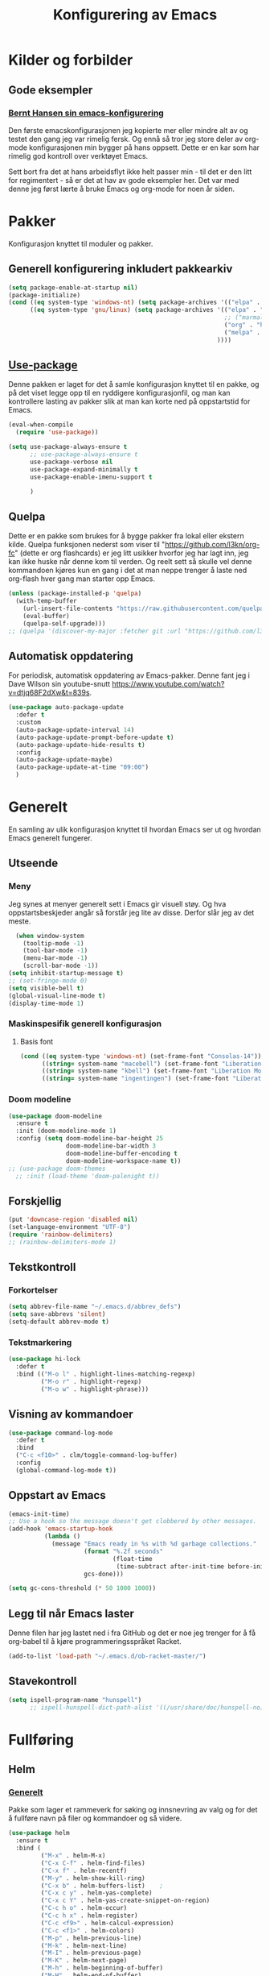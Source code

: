 #+TITLE: Konfigurering av Emacs
#+PROPERTY: 
#+STARTUP: overview num
* Kilder og forbilder
** Gode eksempler
*** [[http://doc.norang.ca/org-mode.html][Bernt Hansen sin emacs-konfigurering]]
Den første emacskonfigurasjonen jeg kopierte mer eller mindre alt av og testet den gang jeg var rimelig fersk. Og ennå så tror jeg store deler av org-mode konfigurasjonen min bygger på hans oppsett. Dette er en kar som har rimelig god kontroll over verktøyet Emacs. 

Sett bort fra det at hans arbeidsflyt ikke helt passer min - til det er den litt for regimentert - så er det at hav av gode eksempler her. Det var med denne jeg først lærte å bruke Emacs og org-mode for noen år siden. 
* Pakker
Konfigurasjon knyttet til moduler og pakker. 
** Generell konfigurering inkludert pakkearkiv
#+begin_src emacs-lisp :tangle "~/GitHub/emacs-config/pakker.el"
  (setq package-enable-at-startup nil)
  (package-initialize)
  (cond ((eq system-type 'windows-nt) (setq package-archives '(("elpa" . "https://elpa.gnu.org/packages/"))))
        ((eq system-type 'gnu/linux) (setq package-archives '(("elpa" . "https://elpa.gnu.org/packages/")
                                                              ;; ("marmalade" . "https://marmalade-repo.org/packages/")
                                                              ("org" . "https://orgmode.org/elpa/")
                                                              ("melpa" . "https://melpa.org/packages/")
                                                            ))))
#+end_src

** [[https://github.com/jwiegley/use-package][Use-package]] 
Denne pakken er laget for det å samle konfigurasjon knyttet til en pakke, og på det viset legge opp til en ryddigere konfigurasjonfil, og man kan kontrollere lasting av pakker slik at man kan korte ned på oppstartstid for Emacs.
#+begin_src emacs-lisp :tangle "~/GitHub/emacs-config/pakker.el"
  (eval-when-compile
    (require 'use-package))

  (setq use-package-always-ensure t
        ;; use-package-always-ensure t
        use-package-verbose nil
        use-package-expand-minimally t
        use-package-enable-imenu-support t
      
        )
#+end_src
** Quelpa
Dette er en pakke som brukes for å bygge pakker fra lokal eller ekstern kilde. Quelpa funksjonen nederst som viser til "https://github.com/l3kn/org-fc" (dette er org flashcards) er jeg litt usikker hvorfor jeg har lagt inn, jeg kan ikke huske når denne kom til verden. Og reelt sett så skulle vel denne kommandoen kjøres kun en gang i det at man neppe trenger å laste ned org-flash hver gang man starter opp Emacs.
#+begin_src emacs-lisp :tangle "~/GitHub/emacs-config/pakker.el"
  (unless (package-installed-p 'quelpa)
    (with-temp-buffer
      (url-insert-file-contents "https://raw.githubusercontent.com/quelpa/quelpa/master/quelpa.el")
      (eval-buffer)
      (quelpa-self-upgrade)))
  ;; (quelpa '(discover-my-major :fetcher git :url "https://github.com/l3kn/org-fc"))
#+end_src
** Automatisk oppdatering
For periodisk, automatisk oppdatering av Emacs-pakker. Denne fant jeg i Dave Wilson sin youtube-snutt https://www.youtube.com/watch?v=dtjq68F2dXw&t=839s. 
#+begin_src emacs-lisp :tangle "~/GitHub/emacs-config/pakker.el"
  (use-package auto-package-update
    :defer t
    :custom
    (auto-package-update-interval 14)
    (auto-package-update-prompt-before-update t)
    (auto-package-update-hide-results t)
    :config
    (auto-package-update-maybe)
    (auto-package-update-at-time "09:00")
    )
#+end_src
* Generelt
En samling av ulik konfigurasjon knyttet til hvordan Emacs ser ut og hvordan Emacs generelt fungerer.
** Utseende
*** Meny
Jeg synes at menyer generelt sett i Emacs gir visuell støy. Og hva oppstartsbeskjeder angår så forstår jeg lite av disse. Derfor slår jeg av det meste. 
#+begin_src emacs-lisp :tangle "~/GitHub/emacs-config/generelt.el"
    (when window-system
      (tooltip-mode -1)
      (tool-bar-mode -1)
      (menu-bar-mode -1)
      (scroll-bar-mode -1))
  (setq inhibit-startup-message t)
  ;; (set-fringe-mode 0)
  (setq visible-bell t)
  (global-visual-line-mode t)
  (display-time-mode 1)
#+end_src
*** Maskinspesifik generell konfigurasjon
**** Basis font
#+begin_src emacs-lisp :tangle "~/GitHub/emacs-config/generelt.el"
  (cond ((eq system-type 'windows-nt) (set-frame-font "Consolas-14"))
        ((string= system-name "macebell") (set-frame-font "Liberation Mono-15"))
        ((string= system-name "kbell") (set-frame-font "Liberation Mono-11"))
        ((string= system-name "ingentingen") (set-frame-font "Liberation Mono-12")))
#+end_src
*** Doom modeline
#+begin_src emacs-lisp :tangle "~/GitHub/emacs-config/generelt.el"
  (use-package doom-modeline
    :ensure t
    :init (doom-modeline-mode 1)
    :config (setq doom-modeline-bar-height 25
                  doom-modeline-bar-width 3
                  doom-modeline-buffer-encoding t
                  doom-modeline-workspace-name t))
  ;; (use-package doom-themes
    ;; :init (load-theme 'doom-palenight t))
#+end_src
** Forskjellig
#+begin_src emacs-lisp :tangle "~/GitHub/emacs-config/generelt.el"
  (put 'downcase-region 'disabled nil)
  (set-language-environment "UTF-8")
  (require 'rainbow-delimiters)
  ;; (rainbow-delimiters-mode 1)
#+end_src
** Tekstkontroll
*** Forkortelser
#+begin_src emacs-lisp :tangle "~/GitHub/emacs-config/generelt.el"
(setq abbrev-file-name "~/.emacs.d/abbrev_defs")
(setq save-abbrevs 'silent)
(setq-default abbrev-mode t)
#+end_src
*** Tekstmarkering
#+begin_src emacs-lisp :tangle "~/GitHub/emacs-config/generelt.el"
    (use-package hi-lock
      :defer t
      :bind (("M-o l" . highlight-lines-matching-regexp)
             ("M-o r" . highlight-regexp)
             ("M-o w" . highlight-phrase)))
#+end_src
** Visning av kommandoer
#+begin_src emacs-lisp :tangle "~/GitHub/emacs-config/generelt.el"
  (use-package command-log-mode
    :defer t
    :bind
    ("C-c <f10>" . clm/toggle-command-log-buffer)
    :config
    (global-command-log-mode t))
#+end_src
** Oppstart av Emacs
#+begin_src emacs-lisp :tangle "~/GitHub/emacs-config/generelt.el"
(emacs-init-time)
;; Use a hook so the message doesn't get clobbered by other messages.
(add-hook 'emacs-startup-hook
          (lambda ()
            (message "Emacs ready in %s with %d garbage collections."
                     (format "%.2f seconds"
                             (float-time
                              (time-subtract after-init-time before-init-time)))
                     gcs-done)))

(setq gc-cons-threshold (* 50 1000 1000))
#+end_src
** Legg til når Emacs laster
Denne filen har jeg lastet ned i fra GitHub og det er noe jeg trenger for å få org-babel til å kjøre programmeringsspråket Racket.
#+begin_src emacs-lisp :tangle "~/GitHub/emacs-config/generelt.el"
(add-to-list 'load-path "~/.emacs.d/ob-racket-master/")
#+end_src
** Stavekontroll
#+begin_src emacs-lisp :tangle "~/GitHub/emacs-config/generelt.el"
  (setq ispell-program-name "hunspell")
        ;; ispell-hunspell-dict-path-alist '((/usr/share/doc/hunspell-no))

#+end_src
* Fullføring
** Helm 
*** [[https://emacs-helm.github.io/helm/#introduction][Generelt]]
Pakke som lager et rammeverk for søking og innsnevring av valg og for det å fullføre navn på filer og kommandoer og så videre. 
#+begin_src emacs-lisp :tangle "~/GitHub/emacs-config/helm-konf.el"
  (use-package helm
    :ensure t
    :bind (
           ("M-x" . helm-M-x)
           ("C-x C-f" . helm-find-files)
           ("C-x f" . helm-recentf)
           ("M-y" . helm-show-kill-ring)
           ("C-x b" . helm-buffers-list)	;
           ("C-x c y" . helm-yas-complete)
           ("C-x c Y" . helm-yas-create-snippet-on-region)
           ("C-c h o" . helm-occur)
           ("C-c h x" . helm-register)
           ("C-c <f9>" . helm-calcul-expression)
           ("C-c <f1>" . helm-colors)
           ("M-p" . helm-previous-line)
           ("M-k" . helm-next-line)
           ("M-I" . helm-previous-page)
           ("M-K" . helm-next-page)
           ("M-h" . helm-beginning-of-buffer)
           ("M-H" . helm-end-of-buffer)
           )
    :init
    (setq helm-buffers-lazy-matching t
          helm-recentf-fuzzy-match t
          helm-locate-fuzzy-match t
          helm-split-window-in-side-p t
          helm-lisp-fuzzy-completion t
          helm-autoresize-max-height 0
          helm-autoresize-min-height 20)
    :config
    (ido-mode -1)
    (helm-mode 1)
    (helm-autoresize-mode 1))
  (when (eq system-type 'gnu/linux) (use-package helm-ls-git
                                      :after helm
                                      :bind (("C-x C-d" . helm-browse-project)
                                             ("C-x r p" . helm-projects-history))))
#+end_src
*** Swiper-Helm
#+begin_src emacs-lisp :tangle "~/GitHub/emacs-config/helm-konf.el"
(use-package swiper-helm
  :ensure t
  :bind ("C-s" . swiper-helm))
#+end_src
* Flermarkør
#+begin_src emacs-lisp :tangle "~/GitHub/emacs-config/flere-markører.el"
    (use-package multiple-cursors
      :defer t
      :bind
      (
       ("C-c m t" . mc/mark-all-like-this)
       ("C-c m l" . mc/edit-lines)
       ("C-c m e" . mc/edit-end-of-lines)
       ("C-c m a" . mc/edit-beginning-of-lines)
       ("C-c m n" . mc/edit-next-line-like-this)
       ("C-c m p" . mc/edit-previous-like-this)
       ("C-c m r" . set-rectangular-region-anchor)))
#+end_src
* Programmering
** Python
#+begin_src emacs-lisp :tangle "~/GitHub/emacs-config/programmering.el"
  ;; (setq python-shell-completion-native-enable nil) 
  (setq python-shell-interpreter "/home/bwarland/anaconda3/bin/python3")
#+end_src
** Racket
#+begin_src emacs-lisp :tangle "~/GitHub/emacs-config/programmering.el"
  (use-package racket-mode
    :defer t
    :config
    (when (eq system-type 'windows-nt) ((setq racket-racket-program "C:\\Program Files\\Racket\\racket.exe"
                                              racket-raco-program "C:\\Program Files\\Racket\\raco.exe"))))
(require 'ob-racket)
#+end_src

** SQLite
#+begin_src emacs-lisp :tangle "~/GitHub/emacs-config/programmering.el"
(setq sql-sqlite-program "/home/bwarland/anaconda3/bin/sqlite3")
#+end_src
* Org-mode
Alle moduler og pakker som har med org-mode å gjøre.

Alle Org-Mode-konfigureringers mor: [[http://doc.norang.ca/org-mode.html][Bernt Hansen sin konfigurasjonsfil]].
** Linux
*** generelt
#+begin_src emacs-lisp :tangle "~/GitHub/emacs-config/org-konf.el"
  (use-package org
    :mode (("\\.org$" . org-mode))
    :hook (org-mode . org-bullets-mode)
    :init
    (setq ;; UTSEENDE
            ;; ===================
     org-hide-leading-stars t
     org-startup-indented t
     org-startup-folded t
     ;; org-switch-to-buffer-other-window t
     initial-major-mode 'org-mode
     org-pretty-entities t
     org-pretty-entities-include-sub-superscripts nil
     org-use-fast-todo-selection t
     org-treat-s-cursor-todo-selection-as-state-change nil
     org-directory "~/GitHub"
     org-reverse-note-order nil
     org-refile-use-outline-path t 
     org-outline-path-complete-in-steps nil
     org-refile-allow-creating-parent-nodes (quote confirm)
     org-indirect-buffer-display 'current-window
     org-hide-emphasis-markers t
     org-tags-column -50
     org-hide-emphasis-marker t
     ;; org-list-allow-alphabetcial t
     org-ellipsis " ..."
     org-archive-location "~/Documents/org-arkiv/arkiv.org::* TASK"
     org-todo-keywords (quote (
                               (sequence "TODO(t)" "NEXT(n)" "|" "DONE(d)")
                               ;; (sequence "jour(j)" "fund(f)")
                               ))

     org-todo-keyword-faces (quote (("jour" :foreground "red" :background "white")
                                           ;; ("fund" :foreground "blue" :background "white")
                                           ("TODO" :foreground "red" :background "white")
                                           ("NEXT" :foreground "blue" :background "white")
                                           ("DONE" :foreground "dark green" :background "white"))))
    :bind
    (("C-c o" . 'org-mode)
     ("C-c c" . 'org-capture)
     ("<f5>" . 'org-copy-subtree)
     ("C-c a" . 'org-agenda)
     ("C-c l" . 'org-store-link)
     ("C-c C-." . org-time-stamp)
     ("C-c C-t". 'org-todo)		;
     ("C-c t" . 'org-show-todo-tree)
     ("C-c C-w" . 'org-capture-refile)
     ("C-c C-k" . 'org-capture-kill))
    :config
    ;; (setq-default major-mode 'org-mode)
    )

#+end_src
*** startmappe
#+begin_src emacs-lisp :tangle "~/GitHub/emacs-config/org-konf.el" 
(cond ((eq system-type 'windows-nt) (setq default-directory "~/C:Users/bjorwa/Documents/GitHub/"))
      ((eq system-type 'gnu/linux) (setq default-directory "~/GitHub/")))
#+end_src
*** Agenda
**** Org-agenda
Ingen endring mulig i agendabuffer, men man kan gå fra agendabuffer til filene som det henvises til, og det er mulig å endre disse filene fra agendabufferen.

Dersom man ønkser å beholde vindusoppsettet slik man har det når man påkaller agendabufferen så må man sette følgende variabel: (setq org-agenda-window-setup 'current-buffer).

Det er ryddig å se TODO i sammenheng med "Scheduled:" og "Deadline:" ellers så risikerer man at hele TODO-listen blir kleiset rett inn under "time-grid", dvs. når man bruker aktiv data. 
#+begin_src emacs-lisp :tangle "~/GitHub/emacs-config/linorg.el"
  (setq org-agenda-columns t
        org-agenda-tags-column -100
        org-agenda-include-deadlines t
        org-agenda-compact-blocks t
        org-agenda-block-seperator t
        org-agenda-span 5
        org-agenda-window-setup 'other-window
        ;; AGENDA LOG
        org-agenda-start-with-log-mode t
        org-agenda-log-done 'note
        org-agenda-log-into-drawer t
              ;; TIME GRID
        org-agenda-include-diary t
        org-agenda-skip-scheduled-if-done t
        org-agenda-skip-deadline-if-done t
        org-agenda-use-time-grid t
        org-agenda-sticky t
        org-agenda-time-grid (quote ((daily today remove-match)
                                     (0600 0800 1000 1200 1400 1600 1800)
                                     "      " "................")))
(add-hook 'after-init-hook 'org-agenda-list)
#+end_src
**** [[https://github.com/alphapapa/org-super-agenda][Org-super-agenda]] 
#+begin_src emacs-lisp :tangle "~/GitHub/emacs-config/linorg.el"
  (require 'org-super-agenda)
  (use-package org-super-agenda
    :ensure t
    :config
    (org-super-agenda-mode 1)
    (setq org-super-agenda-groups
          '((:name "TIDSPLAN     ========================================================================================"
                 :time-grid t)
            (:name "SORTERING    ========================================================================================"
                 :todo "TODO")
            (:name "BEARBEIDING  ========================================================================================"
		 :todo "NEXT")
            (:name "MARKED       ========================================================================================"
                 :todo "TODO"
                 :tag ("coal" "hydrogen"))
            (:name "INFORMATIKK  ++++++++++++++++++++++++++++++++++++++++++++++++++++++++++++++++++++++++++++++++++++++++"
                 :tag ("informatikk" "emacs" "git" "linux" "scheme" "python"))
            (:name "SAMFUNNSFAG  ++++++++++++++++++++++++++++++++++++++++++++++++++++++++++++++++++++++++++++++++++++++++"
                   :tag ("samfunn" "økonimi"))
            )))
  ;; (require 'org-super-agenda)
  ;; (use-package org-super-agenda
  ;;   :ensure t
  ;;   :config
  ;;   (org-super-agenda-mode 1)
  ;;   (setq org-super-agenda-groups
  ;;         '(
  ;;           (:name "TIDSPLAN     ==================================================================="
  ;;                  :time-grid t)
  ;;           (:name "SORTERING    ==================================================================="
  ;;                  :todo "TODO")
  ;;           (:name "Marked       ==================================================================="
  ;;                  :todo "TODO"
  ;;                  :tag ("hydrogen" "coal")
  ;;                  (:name "INFORMATIKK  ==================================================================="
  ;;                         :tag ("informatikk" "emacs" "git" "linux" "scheme" "python"))
  ;;                  (:name "SAMFUNN      ==================================================================="
  ;;                         :tag ("samfunn" "økonomi"))
  ;;                  (:name "Jobb" :tag ("power_bi" "excel"))
  ;;                  (:discard (:tag "ikke_kal"))
  ;;                  ))))
#+end_src
#+begin_src emacs-lisp :tangle "~/GitHub/emacs-config/winorg.el"
  (require 'org-super-agenda)


  (use-package org-super-agenda
    :ensure t
    :config
    (org-super-agenda-mode 1)
    (setq org-super-agenda-groups
          '((:name "TIDSPLAN     ==================================================================="
                   :time-grid t)
            (:name "SORTERING    ==================================================================="
                   :todo "TODO")
            (:name "Marked       ==================================================================="
                   :todo "TODO"
                   :tag ("hydrogen" "coal")
                   (:name "INFORMATIKK  ==================================================================="
                          :tag ("informatikk" "emacs" "git" "linux" "scheme" "python"))
                   (:name "SAMFUNN      ==================================================================="
                          :tag ("samfunn" "økonomi"))
                   (:name "Jobb" :tag ("power_bi" "excel"))
                   (:discard (:tag "ikke_kal")))))
#+end_src
*** Filer mye brukt i omarkivering
#+begin_src emacs-lisp :tangle "~/GitHub/emacs-config/org-konf.el"
    (let ((window-path "~/:C/Users/bjorwa/Documents/GitHub/Markedsanalyse/journaler/")
          (linux-path "~/GitHub/Markedsanalyse/journaler/"))
      (cond ((eq system-type 'windows-nt) (setq org-refile-targets (quote (((concat window-path "arkiv.org") :maxlevel . 2)
                                                                           ((concat window-path "liq.org") :maxlevel . 4)
                                                                           ((concat window-path "reg.org") :maxlevel . 4)
                                                                           ((concat window-path "master-energi.org.org") :maxlevel . 4)))))
            ((eq system-type 'gnu/linux) (setq org-refile-targets (quote (((concat linux-path "arkiv.org") :maxlevel . 2)
                                                                         ((concat linux-path "liq.org") :maxlevel . 4)
                                                                         ((concat linux-path "reg.org") :maxlevel . 4)
                                                                         ((concat linux-path "master-energi.org.org") :maxlevel . 4)))))))
  (advice-add 'org-refile :after 'org-save-all-org-buffers)
#+end_src
*** Hydra
#+begin_src emacs-lisp :tangle "~/GitHub/emacs-config/org-konf.el"
  (require 'org-fc-hydra)
#+end_src
*** Maler
**** Fangstmaler
Jeg bruker mange av disse fangstmalene både i arbeid og privat da det er noe som hjelper meg å samle, fange og lagre informasjon raskt. Dette viser også konfigureringen, skjønt det kan bli noe graps i koden. 
#+begin_src emacs-lisp :tangle "~/GitHub/emacs-config/org-konf.el"
  (cond ((eq system-type 'windows-nt)
         (setq org-capture-templates
               (quote (
                       ("d" "drill/emner")
                       ("db" "PowerBI" entry (file+olp "~/C:/Users/bjorwa/Documents/GitHub//GitHub/Notater/informatikk.org" "PowerBI")
                        "** %? :drill:power_bi:\n:PROPERTIES:\n:DRILL_CARD_TYPE: twosided\n:end:\n# ")
                       ("dd" "Database" entry (file+olp "~/C:/Users/bjorwa/Documents/GitHub//GitHub/Notater/informatikk.org" "Database")
                        "** %? :drill:db:\n:PROPERTIES:\n:DRILL_CARD_TYPE: twosided\n:end:\n# ")
                       ("de" "Emacs config" entry (file+olp "~/C:/Users/bjorwa/Documents/GitHub//GitHub/Notater/informatikk.org" "Emacs")
                        "** %? :drill:emacs:\n:PROPERTIES:\n:DRILL_CARD_TYPE: twosided\n:end:\n# ")
                       ("dg" "GitHub" entry (file+olp "~/C:/Users/bjorwa/Documents/GitHub/Notater/informatikk.org" "Git")
                        "** %? :drill:git:\n:PROPERTIES:\n:DRILL_CARD_TYPE: twosided\n:end:\n# ")
                       ("di" "Informatikk" entry (file+olp "~/C:/Users/bjorwa/Documents/GitHub//GitHub/Notater/informatikk.org" "Informatikk")
                        "** %? :drill:informatikk:\n:PROPERTIES:\n:DRILL_CARD_TYPE: twosided\n:end:\n# ")
                       ("dl" "Linux" entry (file+olp "~/C:/Users/bjorwa/Documents/GitHub//GitHub/Notater/informatikk.org" "Linux")
                        "** %? :drill:linux:\n:PROPERTIES:\n:DRILL_CARD_TYPE: twosided\n:end:\n# ")
                       ("dn" "Numpy" entry (file+olp "~/C:/Users/bjorwa/Documents/GitHub//GitHub/Notater/informatikk.org" "Numpy")
                        "** %? :drill:python:\n:DRILL_CARD_TYPE: twosided\n:end:\n# ")
                       ("do" "Office" entry (file+olp "~/C:/Users/bjorwa/Documents/GitHub//GitHub/Notater/informatikk.org" "Office")
                        "** %? :drill:office:\n:PROPERTIES:\n:DRILL_CARD_TYPE: twosided\n:end:\n# ")
                       ("dP" "Pandas" entry (file+olp "~/C:/Users/bjorwa/Documents/GitHub//GitHub/Notater/informatikk.org" "Pandas")
                        "** %? :drill:python:\n:PROPERTIES:\n:DRILL_CARD_TYPE: twosided\n:end:\n# ")
                       ("dp" "Python" entry (file+olp "~/C:/Users/bjorwa/Documents/GitHub//GitHub/Notater/informatikk.org" "Python")
                        "** %? :drill:python:\n:PROPERTIES:\n:DRILL_CARD_TYPE: twosided\n:end:\n# ")
                       ("dr" "Racket" entry (file+olp "~/C:/Users/bjorwa/Documents/GitHub//GitHub/Notater/informatikk.org" "Racket")
                        "** %? :drill:scheme:\n:PROPERTIES:\n:DRILL_CARD_TYPE: twosided\n:end:\n# ")
                       ("dx" "Excel" entry (file+olp "~/C:/Users/bjorwa/Documents/GitHub//GitHub/Notater/informatikk.org" "Racket")
                        "** %? :drill:excel:\n:PROPERTIES:\n:DRILL_CARD_TYPE: twosided\n:end:\n# ")
                       ("f" "fortelling og retorikk")
                       ("ff" "fortelling" entry (file+olp "~C:/Users/bjorwa/Documents/GitHub/Notater/forret.org" "fortelling")
                        "* %?\n")
                       ("fr" "retorikk" entry (file+olp "~C:/Users/bjorwa/Documents/GitHub/Notater/forret.org" "retorikk")
                        "* %?\n")
                       ("h" "handling/gjøremål")
                       ("hg" "gjøremål" entry (file+olp "~/C:/Users/bjorwa/Documents/GitHub//GitHub/Notater/moeter.org" "gjøremål")
                        "* TODO %?\n%^t")
                       ("hm" "møter" entry (file+olp "~/C:/Users/bjorwa/Documents/GitHub//GitHub/Notater/moeter.org" "møter")
                        "* %?\n%^t")
                       ("j" "journal/føring")
                       ("jd" "Dagbok" entry (file+datetree+prompt "~/C:/Users/bjorwa/Documents/GitHub//GitHub/Journal/dagbok.org")
                        "* %?\n")
                       ("jf" "Fundamentals" entry (file+datetree+prompt "~/C:/Users/bjorwa/Documents/GitHub//GitHub/Markedsanalyse/journaler/fundamentals.org")
                        "* %?\nhjlink")
                       ("jF" "Ferdigheter" entry (file+datetree+prompt "~/C:/Users/bjorwa/Documents/GitHub//GitHub/Notater/ferdigheter.org")
                        "* %?\n")
                       ("jj" "Journal" entry (file+datetree+prompt "~/C:/Users/bjorwa/Documents/GitHub//GitHub/Markedsanalyse/journaler/journal.org")
                        "* %?\nhjlink")
                       ("jr" "Retorikk og kommunikasjon" entry (file+datetree+prompt "~/C:/Users/bjorwa/Documents/GitHub/Journal/retorikk.org")
                        "* %?\n")
                       ("jø" "Økonomi" entry (file+datetree+prompt "~/C:/Users/bjorwa/Documents/GitHub//GitHub/Notater/econ.org")
                                       ("t" "tabell")
                       ("th" "handel" table-line (file+headline "~/notebook/markedsvurdering.org" "dagsrapport" "handel")
                        "|%^u|%^{type}|%^{selger}|%^{kjøper}|%^{periode}|%^{incoterm}|%^{pris}|%^{kilde}|%^{kommentar}|")
                        "* %?\n"))))
         )
        ((eq system-type 'gnu/linux)
         (setq org-capture-templates
               (quote (
                       ("d" "drill")
                       ("db" "PowerBI" entry (file+olp "~/GitHub/Notater/informatikk.org" "PowerBI")
                        "** %? :drill:power_bi:\n:PROPERTIES:\n:DRILL_CARD_TYPE: twosided\n:end:\n# ")
                       ("dd" "Database" entry (file+olp "~/GitHub/Notater/informatikk.org" "Database")
                        "** %? :drill:db:\n:PROPERTIES:\n:DRILL_CARD_TYPE: twosided\n:end:\n# ")
                       ("de" "Emacs config" entry (file+olp "~/GitHub/Notater/informatikk.org" "Emacs")
                        "** %? :drill:emacs:\n:PROPERTIES:\n:DRILL_CARD_TYPE: twosided\n:end:\n# ")
                       ("dg" "GitHub" entry (file+olp "~/GitHub/Notater/informatikk.org" "Git")
                        "** %? :drill:git:\n:PROPERTIES:\n:DRILL_CARD_TYPE: twosided\n:end:\n# ")
                       ("di" "Informatikk" entry (file+olp "~/GitHub/Notater/informatikk.org" "Informatikk")
                        "** %? :drill:informatikk:\n:PROPERTIES:\n:DRILL_CARD_TYPE: twosided\n:end:\n# ")
                       ("dl" "Linux" entry (file+olp "~/GitHub/Notater/informatikk.org" "Linux")
                        "** %? :drill:linux:\n:PROPERTIES:\n:DRILL_CARD_TYPE: twosided\n:end:\n# ")
                       ("dn" "Numpy" entry (file+olp "~/GitHub/Notater/informatikk.org" "Numpy")
                        "** %? :drill:python:\n:DRILL_CARD_TYPE: twosided\n:end:\n# ")
                       ("do" "Office" entry (file+olp "~/GitHub/Notater/informatikk.org" "Office")
                        "** %? :drill:office:\n:PROPERTIES:\n:DRILL_CARD_TYPE: twosided\n:end:\n# ")
                       ("dP" "Pandas" entry (file+olp "~/GitHub/Notater/informatikk.org" "Pandas")
                        "** %? :drill:python:\n:PROPERTIES:\n:DRILL_CARD_TYPE: twosided\n:end:\n# ")
                       ("dp" "Python" entry (file+olp "~/GitHub/Notater/informatikk.org" "Python")
                        "** %? :drill:python:\n:PROPERTIES:\n:DRILL_CARD_TYPE: twosided\n:end:\n# ")
                       ("dr" "Racket" entry (file+olp "~/GitHub/Notater/informatikk.org" "Racket")
                        "** %? :drill:scheme:\n:PROPERTIES:\n:DRILL_CARD_TYPE: twosided\n:end:\n# ")
                       ("ds" "Samfunn" entry (file+olp "~/GitHub/Notater/samfunndrill.org" "begreper")
                        "** %? :drill:samfunn:\n:PROPERTIES:\n:DRILL_CARD_TYPE: twosided\n:end:\n# ")
                       ("dx" "Excel" entry (file+olp "~/GitHub/Notater/informatikk.org" "Racket")
                        "** %? :drill:excel:\n:PROPERTIES:\n:DRILL_CARD_TYPE: twosided\n:end:\n# ")
                       ("f" "fortelling")
                       ("ff" "fortelling" entry (file+olp "~/GitHub/Notater/forret.org" "fortelling")
                        "* %?\n")
                       ("fr" "retorikk" entry (file+olp "~/GitHub/Notater/forret.org" "retorikk")
                        "* %?\n")
                       ("h" "handling")
                       ("hg" "gjøremål" entry (file+olp "~/GitHub/Notater/moeter.org" "gjøremål")
                        "* TODO %?\n%^t")
                       ("hm" "møter" entry (file+olp "~/GitHub/Notater/moeter.org" "møter")
                        "* %?\n%^t")
                       ("j" "journal")
                       ("jd" "Dagbok" entry (file+datetree+prompt "~/GitHub/Journal/dagbok.org")
                        "* %?\n")
                       ("jf" "Fundamentals" entry (file+datetree+prompt "~/GitHub/Markedsanalyse/journaler/fundamentals.org")
                        "* %?\nhjlink")
                       ("jF" "Ferdigheter" entry (file+datetree+prompt "~/GitHub/Notater/ferdigheter.org")
                        "* %?\n")
                       ("jj" "Journal" entry (file+datetree+prompt "~/GitHub/Markedsanalyse/journaler/journal.org")
                        "* %?\nhjlink")
                       ("jr" "Retorikk" entry (file+datetree+prompt "~/GitHub/Journal/retorikk.org")
                        "* %?\n")
                       ("js" "Samfunn" entry (file+datetree+prompt "~/GitHub/Journal/samfunn.org")
                        "* %?\n")
                       ("jt" "Trening" entry (file+datetree+prompt "~/GitHub/Journal/trening.org")
                        "* %?\n")
                       ("jø" "Økonomi" entry (file+datetree+prompt "~/GitHub/Journal/econ.org") 
                        "* %?\n")
                       ("t" "tabell")
                       ("ta" "price quote agencies" table-line (file+olp "~/GitHub/Markedsanalyse/journaler/daily-market-update.org" "LNG") 
                        "|%^u|%^{Platts}|%^{Argus}|%^{ICIS}|" :prepend t)
                       ("tt" "trening" table-line (file+headline "~/GitHub/Journal/trening.org" "Tabell")
                        "|%^u|%^{type}|%^{oppvarming}|%^{runder}|%^{vekt}|%^{tid}|%^{kommentar}|")
                       )))))
#+end_src

**** Strukturmal
F.eks <pyt + TAB vil eksandere til Python med tangle.
#+begin_src emacs-lisp :tangle "~/GitHub/emacs-config/org-konf.el"
  (require 'org-tempo)
  (add-to-list 'org-structure-template-alist '("el" . "src emacs-lisp"))
  (add-to-list 'org-structure-template-alist '("elt" . "src emacs-lisp :tangle"))
  (add-to-list 'org-structure-template-alist '("py" . "src python"))
  (add-to-list 'org-structure-template-alist '("pyt" . "src python :tangle"))
  (add-to-list 'org-structure-template-alist '("sr" . "src racket"))
  (add-to-list 'org-structure-template-alist '("srt" . "src racket :tangle"))
#+end_src
*** Terping
En strukturert terping av viktig informasjon, metoder og teknikker er viktig for meg da jeg har en teflonhjerne som ikke raskt absorberer. Dette tror jeg er en pakke som ikke jevnlig oppdateres, om i det hele tatt. Og her har jeg hatt litt problemer med en feilmelding og kluss med kode som jeg på et vil klarte å kontrollere ved å blokke ut noe av koden i modulens el-fil (laster denne inn i stedet for elc-filen, [[file:Notater/ferdigheter.org::*Feil under Emacs-konfigurering][beskrivelse i filen ferdigheter.org]]).
#+begin_src emacs-lisp :tangle "~/GitHub/emacs-config/org-konf.el"
  (require 'org-drill)

  (use-package org-drill
    :ensure t
    ;; https://gitlab.com/phillord/org-drill/
    :config
    (setq org-drill-maximum-duration 20
          org-drill-spaced-repetition-algorithm 'sm2
          org-drill-add-random-noise-to-intervals-p t
          org-drill-adjust-intervals-for-early-and-late-repetitions-p t))
#+end_src
*** Org-babel"
#+begin_src emacs-lisp :tangle "~/GitHub/emacs-config/org-konf.el"
  (org-babel-do-load-languages
   'org-babel-load-languages (quote ((emacs-lisp . t)
                                     (racket . t)
                                     (sqlite . t)
                                     (python . t))))
#+end_src

** Windows

*** generelt

* Maler
** Yasnippet
#+begin_src emacs-lisp :tangle "~/GitHub/emacs-config/maler.el"
  (use-package yasnippet
    :ensure t
    :diminish yas-minor-mode
    :init (yas-global-mode)
    :config
    (yas-global-mode)
    (add-hook 'hippie-expand-try-functions-list 'yas-hippie-try-expand)
    (setq yas-key-syntaxes '("w_" "w_." "^ "))
  ;;    (setq yas-installed-snippets-dir "~/elisp/yasnippet-snippets")
    (setq yas-expand-only-for-last-commands nil)
    (yas-global-mode 1)
    (bind-key "\t" 'hippie-expand yas-minor-mode-map)
    (add-to-list 'yas-prompt-functions 'shk-yas/helm-prompt)
    (global-set-key (kbd "C-c y") (lambda () (interactive)
                                    (yas/load-directory "~/elisp/snippets"))))
#+end_src

* Register
** Linux
#+begin_src emacs-lisp :tangle "~/GitHub/emacs-config/linreg.el"
  (set-register ?d '(file . "~/GitHub/Journal/dagbok.org"))
  (set-register ?t '(file . "~/GitHub/Journal/trening.org"))
  (set-register ?c '(file . "~/GitHub/emacs-config/custom.el"))
  (set-register ?g '(file . "~/GitHub/"))
  (set-register ?c '(file . "~/GitHub/Notater/ferdigheter.org"))
  (set-register ?k '(file . "~/GitHub/emacs-config/README.org"))
  (set-register ?i '(file . "~/GitHub/Notater/informatikk.org"))
  (set-register ?j '(file . "~/GitHub/Markedsanalyse/journaler/journal.org")))
  (set-register ?l '(file . "~/GitHub/Markedsanalyse/journaler/liq.org")))
  (set-register ?r '(file . "~/GitHub/Markedsanalyse/journaler/reg.org")))
  (set-register ?e '(file . "~/.emacs")))
#+end_src
** windows
#+begin_src emacs-lisp :tangle "~/GitHub/emacs-config/winreg.el"
  (set-register ?c '(file . "~/.emacs.d/custom.el"))
  ;; (set-register ?C '(file . "~/notebook/col.org"))
  ;; (set-register ?d '(file . "~/.emacs.d/snippets/org-mode/dayrep"))
  ;; (set-register ?e '(file . "~/.emacs"))
  (set-register ?j '(file . "C:\\Users\\bjorwa\\Documents\\GitHub\\Markedsanalyse\\journaler\\journal.org"))
  (set-register ?f '(file . "C:\\Users\\bjorwa\\Documents\\GitHub\\Markedsanalyse\\journaler\\fundamentals.org"))
  (set-register ?L '(file . "C:\\Users\\bjorwa\\Documents\\GitHub\\Markedsanalyse\\journaler\\liq.org"))
  (set-register ?l '(file . "C:\\Users\\bjorwa\\Documents\\GitHub\\Markedsanalyse\\journaler\\reg.org"))
  (set-register ?v '(file . "C:\\Users\\bjorwa\\Documents\\GitHub\\Markedsanalyse\\journaler\\vedlikehold.org"))

  (set-register ?o '(file . "C:/Users/bjorwa/AppData/Roaming/notebook/oversikt.org"))
  (set-register ?m '(file . "C:/Users/bjorwa/AppData/Roaming/notebook/markedsvurdering.org"))
  (set-register ?p '(file . "C:/Users/bjorwa/AppData/Roaming/notebook/prices.org"))

  (set-register ?d '(file . "C:\\Users\\bjorwa\\Desktop\\"))
  (set-register ?g '(file . "C:\\Users\\bjorwa\\Documents\\GitHub\\"))

  ;; (set-register ?P '(file . "~/notebook/python.org"))
  ;; (set-register ?r '(file . "~/notebook/rapporter.org"))
  ;; (set-register ?R '(file . "~/.emacs.d/reg.el"))

    ;; (set-register ?c '(file . "~C:\\Users\\bjorwa\\Documents\\GitHub\\emacs-config\\custom.el"))
    ;;   (set-register ?g '(file . "~C:\\Users\\bjorwa\\Documents\\GitHub\\"))
    ;;   (set-register ?c '(file . "~C:\\Users\\bjorwa\\Documents\\GitHub\\Notater\\ferdigheter.org"))
    ;;   (set-register ?k '(file . "~C:\\Users\\bjorwa\\Documents\\GitHub\\emacs-config\\README.org"))
    ;;   (set-register ?i '(file . "~C:\\Users\\bjorwa\\Documents\\GitHub\\Notater\\informatikk.org"))
    ;;   (set-register ?j '(file . "~C:\\Users\\bjorwa\\Documents\\GitHub\\Markedsanalyse\\journaler\\informatikk.org"))
    ;;   (set-register ?l '(file . "~C:\\Users\\bjorwa\\Documents\\GitHub\\Markedsanalyse\\journaler\\liq.org"))
    ;;   (set-register ?r '(file . "~C:\\Users\\bjorwa\\Documents\\GitHub\\Markedsanalyse\\journaler\\reg.org"))
    ;;   (set-register ?e '(file . "~C:\\Users\\bjorwa\\AppData\\Roaming\\.emacs"))
#+end_src
* Kommandoer og tastebinding
Samling av kommandoer og tastebindinger som ikke nødvendigvis knyttes mot en Emacs-pakke.
#+begin_src emacs-lisp :tangle "~/GitHub/emacs-config/gkb.el"
(global-set-key (kbd "\C-x\C-k") 'kill-region)
(global-set-key (kbd "\C-c\C-k") 'kill-region)

(global-set-key (kbd "C-<up>") 'text-scale-increase)
(global-set-key (kbd "C-<down>") 'text-scale-decrease)
(global-set-key (kbd "C-<wheel-up>") 'text-scale-increase)
(global-set-key (kbd "C-<wheel-down>") 'text-scale-decrease)

(global-set-key (kbd "C-c r") 'comment-region)
(global-set-key (kbd "C-c u") 'uncomment-region)

(global-set-key (kbd "C-x a") 'define-global-abbrev)

(global-set-key (kbd "C-c l") 'org-store-link)

(global-set-key (kbd "C-x C-<up>") 'windmove-up)
(global-set-key (kbd "C-x C-<down>") 'windmove-down)
(global-set-key (kbd "C-x C-<left>") 'windmove-left)
(global-set-key (kbd "C-x C-<right>") 'windmove-right)

(global-set-key (kbd "\M-?") 'help-command)
(global-set-key (kbd "<f1>") 'enlarge-window)
(global-set-key (kbd "<f2>") 'shrink-window)
(global-set-key (kbd "<f3>") 'shrink-window-horizontally)
(global-set-key (kbd "<f4>") 'enlarge-window-horizontally)
;; (global-set-key (kbd "<f5>") 'org-copy-subtree) ;; i custom.el
(global-set-key (kbd "<f9>") 'calc)
(global-set-key (kbd "<f11>") 'describe-function)
(global-set-key (kbd "<f12>") '(lambda ()
				 (interactive)
				 (popup-menu 'yank-menu)))
(global-set-key (kbd "\M-?") 'help-command)
#+end_src

